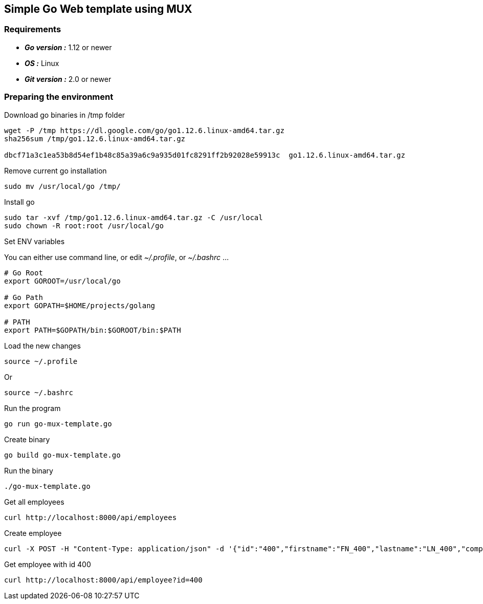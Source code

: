 == Simple Go Web template using MUX

=== Requirements
 - *_Go version :_* 1.12 or newer
 - *_OS :_* Linux
 - *_Git version :_* 2.0 or newer

=== Preparing the environment
Download go binaries in /tmp folder
[source,shell]
----
wget -P /tmp https://dl.google.com/go/go1.12.6.linux-amd64.tar.gz
sha256sum /tmp/go1.12.6.linux-amd64.tar.gz

dbcf71a3c1ea53b8d54ef1b48c85a39a6c9a935d01fc8291ff2b92028e59913c  go1.12.6.linux-amd64.tar.gz
----
Remove current go installation
[source,shell]
----
sudo mv /usr/local/go /tmp/
----
Install go
[source,shell]
----
sudo tar -xvf /tmp/go1.12.6.linux-amd64.tar.gz -C /usr/local
sudo chown -R root:root /usr/local/go
----
Set ENV variables

You can either use command line, or edit _~/.profile_, or _~/.bashrc_ ... 
[source,shell]
----
# Go Root
export GOROOT=/usr/local/go

# Go Path
export GOPATH=$HOME/projects/golang

# PATH
export PATH=$GOPATH/bin:$GOROOT/bin:$PATH
----
Load the new changes
[source,shell]
----
source ~/.profile
----
Or
[source,shell]
----
source ~/.bashrc
----
Run the program
[source,go]
----
go run go-mux-template.go
----
Create binary
[source,go]
----
go build go-mux-template.go
----
Run the binary
[source,go]
----
./go-mux-template.go
----
Get all employees
[source,go]
----
curl http://localhost:8000/api/employees
----
Create employee
[source,go]
----
curl -X POST -H "Content-Type: application/json" -d '{"id":"400","firstname":"FN_400","lastname":"LN_400","company":{"id":"400","name":"N_400"}}' http://localhost:8000/api/employee
----
Get employee with id 400
[source,go]
----
curl http://localhost:8000/api/employee?id=400
----